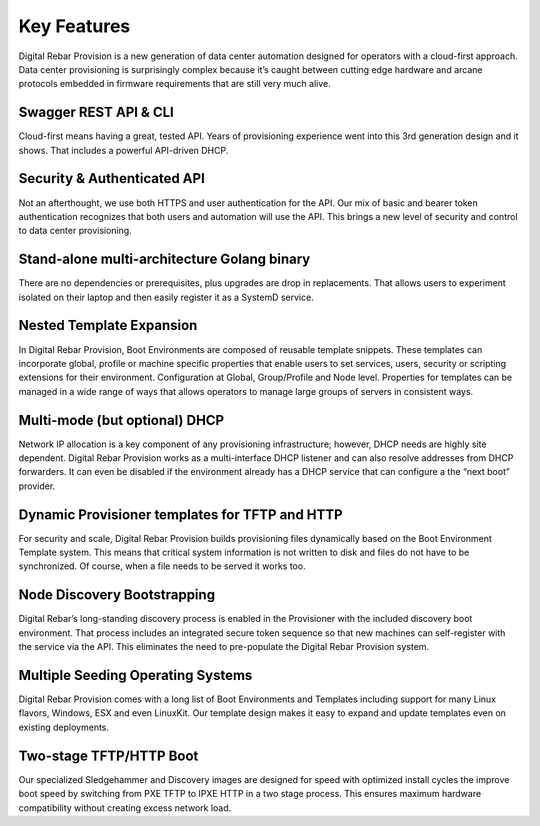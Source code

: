 .. Copyright (c) 2017 RackN Inc.
.. Licensed under the Apache License, Version 2.0 (the "License");
.. Digital Rebar Provision documentation under Digital Rebar master license
.. index::
  pair: Digital Rebar Provision; Features

.. _rs_server_features:

Key Features
============

Digital Rebar Provision is a new generation of data center automation designed for operators with a cloud-first approach. Data center provisioning is surprisingly complex because it’s caught between cutting edge hardware and arcane protocols embedded in firmware requirements that are still very much alive.

Swagger REST API & CLI
----------------------

Cloud-first means having a great, tested API. Years of provisioning experience went into this 3rd generation design and it shows. That includes a powerful API-driven DHCP.

Security & Authenticated API
----------------------------

Not an afterthought, we use both HTTPS and user authentication for the API. Our mix of basic and bearer token authentication recognizes that both users and automation will use the API. This brings a new level of security and control to data center provisioning.

Stand-alone multi-architecture Golang binary
--------------------------------------------

There are no dependencies or prerequisites, plus upgrades are drop in replacements. That allows users to experiment isolated on their laptop and then easily register it as a SystemD service.

Nested Template Expansion
-------------------------

In Digital Rebar Provision, Boot Environments are composed of reusable template snippets. These templates can incorporate global, profile or machine specific properties that enable users to set services, users, security or scripting extensions for their environment.
Configuration at Global, Group/Profile and Node level. Properties for templates can be managed in a wide range of ways that allows operators to manage large groups of servers in consistent ways.

Multi-mode (but optional) DHCP
------------------------------

Network IP allocation is a key component of any provisioning infrastructure; however, DHCP needs are highly site dependent. Digital Rebar Provision works as a multi-interface DHCP listener and can also resolve addresses from DHCP forwarders. It can even be disabled if the environment already has a DHCP service that can configure a the “next boot” provider.

Dynamic Provisioner templates for TFTP and HTTP
-----------------------------------------------

For security and scale, Digital Rebar Provision builds provisioning files dynamically based on the Boot Environment Template system. This means that critical system information is not written to disk and files do not have to be synchronized. Of course, when a file needs to be served it works too.

Node Discovery Bootstrapping
----------------------------

Digital Rebar’s long-standing discovery process is enabled in the Provisioner with the included discovery boot environment. That process includes an integrated secure token sequence so that new machines can self-register with the service via the API. This eliminates the need to pre-populate the Digital Rebar Provision system.

Multiple Seeding Operating Systems
----------------------------------

Digital Rebar Provision comes with a long list of Boot Environments and Templates including support for many Linux flavors, Windows, ESX and even LinuxKit. Our template design makes it easy to expand and update templates even on existing deployments.

Two-stage TFTP/HTTP Boot
------------------------

Our specialized Sledgehammer and Discovery images are designed for speed with optimized install cycles the improve boot speed by switching from PXE TFTP to IPXE HTTP in a two stage process. This ensures maximum hardware compatibility without creating excess network load.